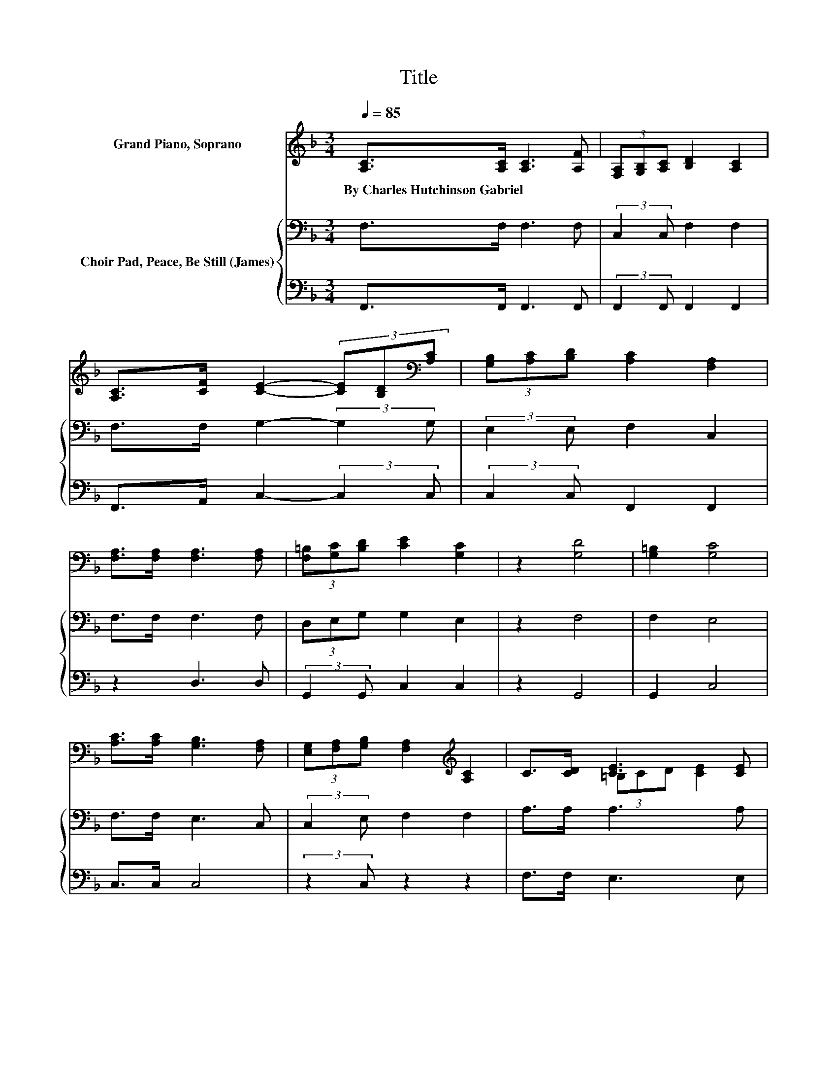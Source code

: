 X:1
T:Title
%%score ( 1 2 ) { 3 | 4 }
L:1/8
Q:1/4=85
M:3/4
K:F
V:1 treble nm="Grand Piano, Soprano"
V:2 treble 
V:3 bass nm="Choir Pad, Peace, Be Still (James)"
V:4 bass 
V:1
 [A,C]>[A,C] [A,C]3 [A,F] | (3[F,A,][G,B,][A,C] [B,D]2 [A,C]2 | %2
w: By~Charles~Hutchinson~Gabriel * * *||
 [A,C]>[CF] [CE]2- (3[CE][B,D][K:bass][A,C] | (3[G,B,][A,C][B,D] [A,C]2 [F,A,]2 | %4
w: ||
 [F,A,]>[F,A,] [F,A,]3 [F,A,] | (3[F,=B,][G,C][B,D] [CE]2 [G,C]2 | z2 [G,D]4 | [G,=B,]2 [G,C]4 | %8
w: ||||
 [A,C]>[A,C] [G,B,]3 [F,A,] | (3[E,G,][F,A,][G,B,] [F,A,]2[K:treble] [A,C]2 | C>[CD] [CE]3 [CE] | %11
w: |||
 E2 z2 z2 | [CE]>[CE] [CF]3 [A,C] | (3[A,C][B,D][C_E] [CE]2 [B,D]2 | z2[K:bass] [A,C]4 | %15
w: ||||
[M:4/4] [B,C]2 [A,C]2- [A,C]/ z/ [A,C] [F,A,]>[G,B,] | [A,C]4- [A,C]>[A,F] [CE]>[B,D] | %17
w: ||
 [B,D]2 [A,C]4 z2 | z z/ [B,E]/ [B,E]>[B,E] [B,E]>[B,E] z2 | z2 [CF]>[CF] [CF]>[CF] [A,F]>[CE] | %20
w: |||
 [B,D]4- [B,D]>[B,D] (3[B,D][CE][DF] | [B,D]2 [A,C]4 C>[K:bass]A, | C6 z2 | C8- | C4 z4 |] %25
w: |||||
V:2
 x6 | x6 | x16/3[K:bass] x2/3 | x6 | x6 | x6 | x6 | x6 | x6 | x4[K:treble] x2 | x6 | %11
 (3=B,CD [CE]2 [CE]2 | x6 | x6 | x2[K:bass] x4 |[M:4/4] x8 | x8 | x8 | x8 | x8 | x8 | %21
 x15/2[K:bass] x/ | z2 G,>A, B,2 C>G, | z2 A,>B, A,4- | A,4 z4 |] %25
V:3
 F,>F, F,3 F, | (3:2:2C,2 C, F,2 F,2 | F,>F, G,2- (3:2:2G,2 G, | (3:2:2E,2 E, F,2 C,2 | %4
 F,>F, F,3 F, | (3D,E,G, G,2 E,2 | z2 F,4 | F,2 E,4 | F,>F, E,3 C, | (3:2:2C,2 E, F,2 F,2 | %10
 A,>A, A,3 A, | (3G,A,B, A,2 A,2 | B,>B, A,3 F, | F,2 F,2 F,2 | z2 F,4 |[M:4/4] E,2 .F,4 z2 | %16
 z z/ F,/ F,>F, F,2 z2 | z z/ F,/ F,>F, F,>F, (3F,G,A, | G,4- G,>G, (3G,F,G, | A,2 A,4 z2 | %20
 z2 F,>F, F,2 z2 | z z/ F,/ F,>F, F,>F, z2 | z2 E,>F, G,2 z2 | z2 F,>G, F,4- | F,4 z4 |] %25
V:4
 F,,>F,, F,,3 F,, | (3:2:2F,,2 F,, F,,2 F,,2 | F,,>A,, C,2- (3:2:2C,2 C, | (3:2:2C,2 C, F,,2 F,,2 | %4
 z2 D,3 D, | (3:2:2G,,2 G,, C,2 C,2 | z2 G,,4 | G,,2 C,4 | C,>C, C,4 | (3:2:2z2 C, z2 z2 | %10
 F,>F, E,3 E, | E,2 A,,2 A,,2 | G,,>C, F,,3 F,, | (3:2:2F,,2 A,, B,,2 B,,2 | z2 C,4 | %15
[M:4/4] C,2 .F,,4 z2 | z z/ F,,/ F,,>F,, F,,2 z2 | z z/ F,,/ F,,>F,, F,,>F,, (3A,,C,F, | %18
 C,4- C,>C, (3C,D,E, | F,2 F,4 z2 | z2 B,,>B,, B,,2 z2 | z z/ F,,/ F,,>F,, F,,>F,, z2 | %22
 z2 C,>C, C,2 z2 | z2 F,,>F,, F,,4- | F,,4 z4 |] %25


